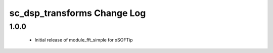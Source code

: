 sc_dsp_transforms Change Log
============================


1.0.0
-----
  * Initial release of module_fft_simple for xSOFTip

